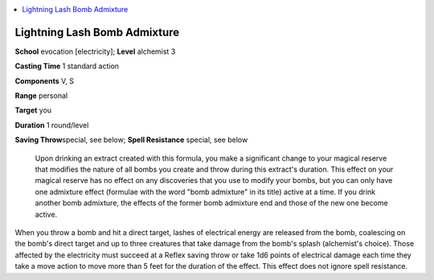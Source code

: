 
.. _`ultimatecombat.spells.lightninglashbombadmixture`:

.. contents:: \ 

.. _`ultimatecombat.spells.lightninglashbombadmixture#lightning_lash_bomb_admixture`:

Lightning Lash Bomb Admixture
==============================

\ **School**\  evocation [electricity]; \ **Level**\  alchemist 3

\ **Casting Time**\  1 standard action

\ **Components**\  V, S

\ **Range**\  personal

\ **Target**\  you

\ **Duration**\  1 round/level

\ **Saving Throw**\ special, see below; \ **Spell Resistance**\  special, see below

 Upon drinking an extract created with this formula, you make a significant change to your magical reserve that modifies the nature of all bombs you create and throw during this extract's duration. This effect on your magical reserve has no effect on any discoveries that you use to modify your bombs, but you can only have one admixture effect (formulae with the word "bomb admixture" in its title) active at a time. If you drink another bomb admixture, the effects of the former bomb admixture end and those of the new one become active.

When you throw a bomb and hit a direct target, lashes of electrical energy are released from the bomb, coalescing on the bomb's direct target and up to three creatures that take damage from the bomb's splash (alchemist's choice). Those affected by the electricity must succeed at a Reflex saving throw or take 1d6 points of electrical damage each time they take a move action to move more than 5 feet for the duration of the effect. This effect does not ignore spell resistance.

